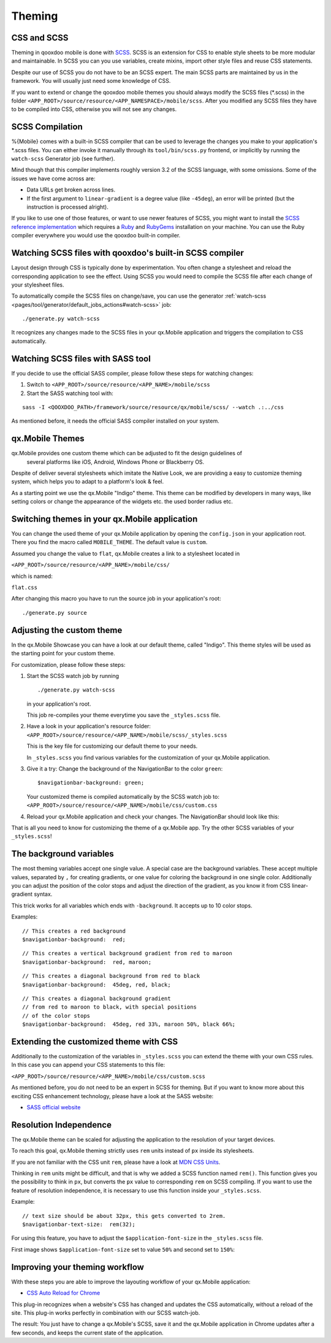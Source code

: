 .. _pages/mobile/theming#theming:

Theming
*******

CSS and SCSS
============

Theming in qooxdoo mobile is done with `SCSS <http://www.sass-lang.com/>`_.
SCSS is an extension for CSS to enable style sheets to be more modular and
maintainable.  In SCSS you can you use variables,  create mixins, import other
style files and reuse CSS statements.

Despite our use of SCSS you do not have to be an SCSS expert. The main SCSS
parts are maintained by us in the framework. You will usually just need some
knowledge of CSS.

If you want to extend or change the qooxdoo mobile themes you should always
modify the SCSS files (\*.scss) in the folder
``<APP_ROOT>/source/resource/<APP_NAMESPACE>/mobile/scss``. After you modified
any SCSS files they have to be compiled into CSS, otherwise you will not see any
changes.

.. _pages/mobile/theming#scss-compilation:

SCSS Compilation
================

%{Mobile} comes with a built-in SCSS compiler that can be used to leverage the
changes you make to your application's \*.scss files. You can either invoke it
manually through its ``tool/bin/scss.py`` frontend, or implicitly by running
the ``watch-scss`` Generator job (see further).

Mind though that this compiler implements roughly version 3.2 of the SCSS
language, with some omissions. Some of the issues we have come across are:

* Data URLs get broken across lines.
* If the first argument to ``linear-gradient`` is a degree value (like
  ``-45deg``), an error will be printed (but the instruction is processed
  alright).

If you like to use one of those features, or want to use newer features
of SCSS, you might want to install the `SCSS reference implementation
<http://sass-lang.com/download.html>`_ which requires a `Ruby
<http://www.ruby-lang.org/>`_ and `RubyGems <http://rubygems.org/>`_ installation on
your machine. You can use the Ruby compiler everywhere you would use the qooxdoo
built-in compiler.

Watching SCSS files with qooxdoo's built-in SCSS compiler
=========================================================

Layout design through CSS is typically done by experimentation. You often
change a stylesheet and reload the corresponding application to see the effect.
Using SCSS you would need to compile the SCSS file after each change of your
stylesheet files.

To automatically compile the SCSS files on change/save, you can use the
generator :ref:`watch-scss
<pages/tool/generator/default_jobs_actions#watch-scss>` job:

::

    ./generate.py watch-scss


It recognizes any changes made to the SCSS files in your qx.Mobile application
and triggers the compilation to CSS automatically.

Watching SCSS files with SASS tool
==================================

If you decide to use the official SASS compiler, please follow these steps for
watching changes:

1. Switch to ``<APP_ROOT>/source/resource/<APP_NAME>/mobile/scss``

2. Start the SASS watching tool with:

::

  sass -I <QOOXDOO_PATH>/framework/source/resource/qx/mobile/scss/ --watch .:../css

As mentioned before, it needs the official SASS compiler installed on your system.

qx.Mobile Themes
================

qx.Mobile provides one custom theme which can be adjusted to fit the design guidelines of
 several platforms like iOS, Android, Windows Phone or Blackberry OS.

Despite of deliver several stylesheets which imitate the Native Look, we are 
providing a easy to customize theming system, which helps you to adapt to a platform's
look & feel.

As a starting point we use the qx.Mobile "Indigo" theme. This theme can be modified
by developers in many ways, like setting colors or change the appearance of the widgets etc. the used border
radius etc.

Switching themes in your qx.Mobile application
==============================================

You can change the used theme of your qx.Mobile application by opening the
``config.json`` in your application root. There you find the macro called
``MOBILE_THEME``. The default value is ``custom``. 

Assumed you change the value to ``flat``, qx.Mobile creates a link to a stylesheet located in 

``<APP_ROOT>/source/resource/<APP_NAME>/mobile/css/`` 

which is named: 

``flat.css``

After changing this macro you have to run the source job in your application's
root:

::

  ./generate.py source


Adjusting the custom theme
==========================

In the qx.Mobile Showcase you can have a look at our default theme, called
"Indigo". This theme styles will be used as the starting point for your custom theme.

For customization, please follow these steps:

1.  Start the SCSS watch job by running

    ::

        ./generate.py watch-scss

    in your application's root.

    This job re-compiles your theme everytime you save the ``_styles.scss`` file.

2.  Have a look in your application's resource folder:
    ``<APP_ROOT>/source/resource/<APP_NAME>/mobile/scss/_styles.scss``

    This is the key file for customizing our default theme to your needs.

    In ``_styles.scss`` you find various variables for the customization of
    your qx.Mobile application.

3.  Give it a try: Change the background of the NavigationBar to the color
    ``green``:

    ::

        $navigationbar-background: green;

    Your customized theme is compiled automatically by the SCSS watch job to:
    ``<APP_ROOT>/source/resource/<APP_NAME>/mobile/css/custom.css``

4.  Reload your qx.Mobile application and check your changes. The NavigationBar should look
    like this:

    .. image:: gradient-green.png
      :scale: 50%

That is all you need to know for customizing the theme of a qx.Mobile app. Try the other
SCSS variables of your ``_styles.scss``!

The background variables
========================

The most theming variables accept one single value.
A special case are the background variables. These accept multiple values, separated by ``,`` for creating gradients,
or one value for coloring the background in one single color. Additionally you can adjust the position 
of the color stops and adjust the direction of the gradient, as you know it from CSS linear-gradient syntax.

This trick works for all variables which ends with ``-background``. It accepts up to 10 color stops.

Examples:

::

  // This creates a red background
  $navigationbar-background:  red;


.. image:: red.png
    :scale: 50%

::

    // This creates a vertical background gradient from red to maroon
    $navigationbar-background:  red, maroon;


.. image:: gradient.png
    :scale: 50%

::

    // This creates a diagonal background from red to black
    $navigationbar-background:  45deg, red, black;

.. image:: gradient-diagonal.png
    :scale: 50%

::

    // This creates a diagonal background gradient 
    // from red to maroon to black, with special positions 
    // of the color stops
    $navigationbar-background:  45deg, red 33%, maroon 50%, black 66%;


.. image:: gradient-diagonal-stops.png
    :scale: 50%


Extending the customized theme with CSS
=======================================

Additionally to the customization of the variables in ``_styles.scss`` you can 
extend the theme with your own CSS rules. In this case you can append your CSS statements to this file:

``<APP_ROOT>/source/resource/<APP_NAME>/mobile/css/custom.scss``

As mentioned before, you do not need to be an expert in SCSS for theming.  But
if you want to know more about this exciting CSS enhancement technology, please
have a look at the SASS website:

* `SASS official website <http://www.sass-lang.com/>`_


Resolution Independence
=======================

The qx.Mobile theme can be scaled for adjusting the application to 
the resolution of your target devices.

To reach this goal, qx.Mobile theming strictly uses ``rem``
units instead of ``px`` inside its stylesheets. 

If you are not familiar with the CSS unit ``rem``, please have a look at 
`MDN CSS Units <https://developer.mozilla.org/en-US/docs/Web/CSS/length>`_.

Thinking in ``rem`` units might be difficult, and that is why we added a SCSS function named ``rem()``.
This function gives you the possibility to think in ``px``, but converts the ``px`` value 
to corresponding ``rem`` on SCSS compiling. If you want to use the feature of resolution independence, 
it is necessary to use this function inside your ``_styles.scss``.

Example:

::

    // text size should be about 32px, this gets converted to 2rem.
    $navigationbar-text-size:  rem(32);

For using this feature, you have to adjust the ``$application-font-size`` in the 
``_styles.scss`` file.

First image shows ``$application-font-size`` set to value ``50%`` and second set to ``150%``:


.. image:: resolution-50.png
    :scale: 50%


.. image:: resolution-150.png
    :scale: 50%


Improving your theming workflow
===============================

With these steps you are able to improve the layouting workflow of your qx.Mobile application:

* `CSS Auto Reload for Chrome
  <https://chrome.google.com/webstore/detail/css-auto-reload/fiikhcfekfejbleebdkkjjgalkcgjoip>`_

This plug-in recognizes when a website's CSS has changed and updates the CSS
automatically, without a reload of the site. This plug-in works perfectly in
combination with our SCSS watch-job.

The result: You just have to change a qx.Mobile's SCSS, save it and the qx.Mobile application in Chrome
updates after a few seconds, and keeps the current state of the application.
